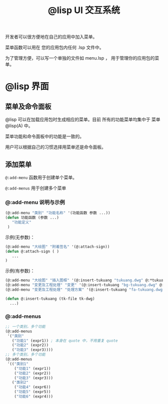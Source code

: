 #+title: @lisp UI 交互系统

开发者可以很方便地在自己的应用中加入菜单。

菜单函数可以用在 您的应用包内任何 .lsp 文件中。

为了管理方便，可以写一个单独的文件如 menu.lsp ， 用于管理你的应用包的菜单。

* @lisp 界面

** 菜单及命令面板

@lisp 可以在加载应用包时生成相应的菜单。目前 所有的功能菜单均集中于 菜单 @lisp(A) 中。

菜单功能和命令面板中的功能是一致的。

用户可以根据自己的习惯选择用菜单还是命令面板。

** 添加菜单
=@:add-menu= 函数用于创建单个菜单。 

=@:add-menus= 用于创建多个菜单

*** @:add-menu 说明与示例

#+BEGIN_SRC lisp 
  (@:add-menu "类别" "功能名称" '(功能函数 参数 ...))
  (defun 功能函数 (参数 ...)
     "功能定义"
   )
#+END_SRC

示例(无参数)：
#+BEGIN_SRC lisp 
(@:add-menu "大绘图" "附着签名" '(@:attach-sign))
(defun @:attach-sign ( )
   ... 
)
#+END_SRC

示例(有参数)：

#+BEGIN_SRC lisp 
  (@:add-menu "大绘图" "插入图框" '(@:insert-tukuang "tukuang.dwg" @:*tukuang*))
  (@:add-menu "变更及工程处理" "变更" '(@:insert-tukuang "bg-tukuang.dwg" @:*bg-tukuang*))
  (@:add-menu "变更及工程处理" "处理方案" '(@:insert-tukuang "fa-tukuang.dwg" @:*fa-tukuang*))

  (defun @:insert-tukuang (tk-file tk-dwg)
    ...)

#+END_SRC

*** @:add-menus
#+begin_src lisp
  ;; 一个类别，多个功能
  (@:add-menus
   '("类别"
     ("功能1" (expr1)) ; 本身在 quote 中，不用重复 quote
     ("功能2" (expr2))
     ("功能3" (expr3))))
  ;; 多个类别，多个功能
  (@:add-menus
   '(("类别1"
      ("功能1" (expr1))
      ("功能2" (expr2))
      ("功能3" (expr3)))
     ("类别2"
      ("功能4" (expr6))
      ("功能5" (expr5))
      ("功能6" (expr4)))

#+end_src
